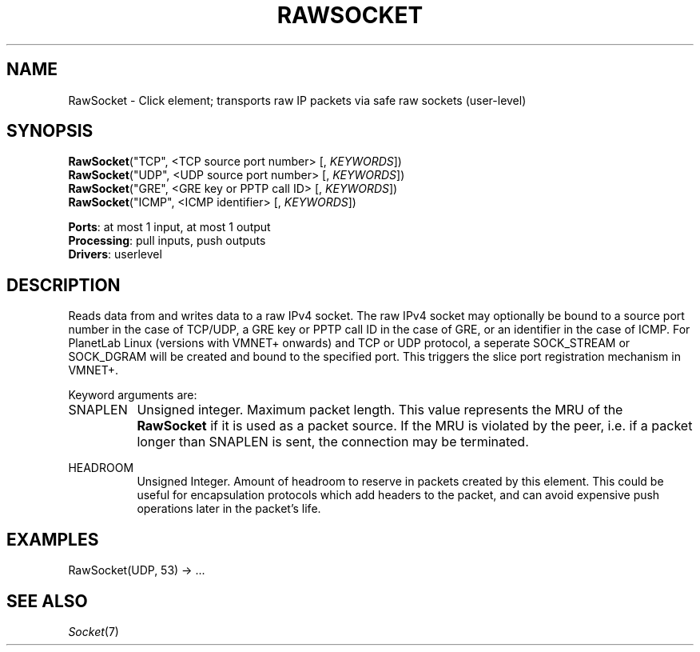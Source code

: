 .\" -*- mode: nroff -*-
.\" Generated by 'click-elem2man' from '../elements/userlevel/rawsocket.hh:10'
.de M
.IR "\\$1" "(\\$2)\\$3"
..
.de RM
.RI "\\$1" "\\$2" "(\\$3)\\$4"
..
.TH "RAWSOCKET" 7click "12/Oct/2017" "Click"
.SH "NAME"
RawSocket \- Click element;
transports raw IP packets via safe raw sockets (user-level)
.SH "SYNOPSIS"
\fBRawSocket\fR("TCP", <TCP source port number> [, \fIKEYWORDS\fR])
.br
\fBRawSocket\fR("UDP", <UDP source port number> [, \fIKEYWORDS\fR])
.br
\fBRawSocket\fR("GRE", <GRE key or PPTP call ID> [, \fIKEYWORDS\fR])
.br
\fBRawSocket\fR("ICMP", <ICMP identifier> [, \fIKEYWORDS\fR])

\fBPorts\fR: at most 1 input, at most 1 output
.br
\fBProcessing\fR: pull inputs, push outputs
.br
\fBDrivers\fR: userlevel
.br
.SH "DESCRIPTION"
Reads data from and writes data to a raw IPv4 socket. The raw IPv4
socket may optionally be bound to a source port number in the case of
TCP/UDP, a GRE key or PPTP call ID in the case of GRE, or an
identifier in the case of ICMP.  For PlanetLab Linux (versions with VMNET+ onwards)
and TCP or UDP protocol, a seperate SOCK_STREAM or SOCK_DGRAM will be
created and  bound to the specified port. This triggers the slice port registration
mechanism in VMNET+.
.PP
Keyword arguments are:
.PP


.IP "SNAPLEN" 8
Unsigned integer. Maximum packet length. This value
represents the MRU of the \fBRawSocket\fR if it is used as a
packet source. If the MRU is violated by the peer, i.e. if a packet
longer than SNAPLEN is sent, the connection may be terminated.
.IP "" 8
.IP "HEADROOM" 8
Unsigned Integer. Amount of headroom to reserve in packets created
by this element. This could be useful for encapsulation protocols
which add headers to the packet, and can avoid expensive push
operations later in the packet's life.
.IP "" 8
.PP

.SH "EXAMPLES"

.nf
\&  RawSocket(UDP, 53) -> ...
.fi
.PP



.SH "SEE ALSO"
.M Socket 7

